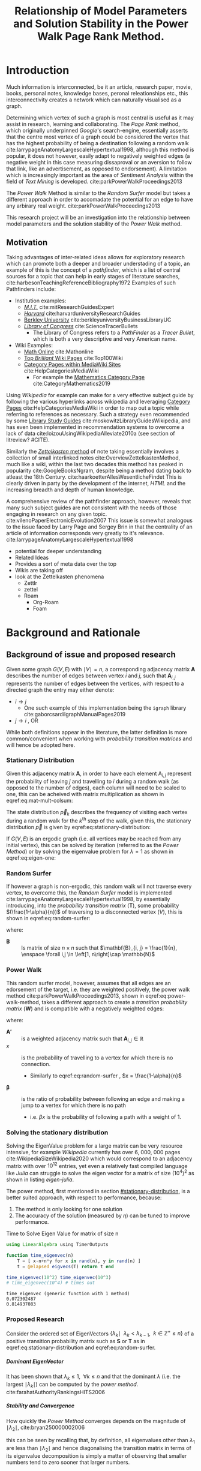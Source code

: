 #+TITLE: Relationship of Model Parameters and Solution Stability in the Power Walk Page Rank Method.
:PREAMBLE:
#+OPTIONS: broken-links:auto todo:nil H:9
#+OPTIONS: broken-links:auto
#+INFOJS_OPT: view:showall toc:3
#+PLOT: title:"Citas" ind:1 deps:(3) type:2d with:histograms set:"yrange [0:]"
#+OPTIONS: tex:t
#+TODO: TODO IN-PROGRESS WAITING DONE
#+CATEGORY: DProj
:END:
:HTML:
#+INFOJS_OPT: view:info toc:3
#+HTML_HEAD_EXTRA: <link rel="stylesheet" type="text/css" href="../resources/style.css">
#+CSL_STYLE: ../resources/nature.csl
:END:
:R:
#+PROPERTY: header-args:R :session TADMain :dir ./ :cache yes :eval :exports both
#+PROPERTY: header-args :eval never-export
:END:
:LATEX:
#+LATEX_HEADER: \IfFileExists{../resources/style.sty}{\usepackage{../resources/style}}{}
#+LATEX_HEADER: \IfFileExists{../resources/referencing.sty}{\usepackage{../resources/referencing}}{}
#+LATEX_HEADER: \addbibresource{../resources/references.bib}
# #+LATEX_HEADER: \twocolumn
:END:
* Introduction

Much information is interconnected, be it an article, research paper, movie,
books, personal notes, knowledge bases, peronal releationships etc., this
interconnectivity creates a network which can naturally visualised as a graph.

Determining which vertex of such a graph is most central is useful as it may
assist in research, learning and collaborating. The /Page Rank/ method, which
originally underpinned [[www.google.com][Google]]'s search-engine, essentially asserts that the
centre most vertex of a graph could be considered the vertex that has the
highest probability of being a destination following a random walk
cite:larrypageAnatomyLargescaleHypertextual1998, although this method is
popular, it does not however, easily adapt to negatively weighted edges (a
negative weight in this case measuring dissaproval or an aversion to follow that
link, like an advertisement, as opposed to endorsement). A limitation which is
increasingly important as the area of /Sentiment Analysis/ within the field of
/Text Mining/ is developed. cite:parkPowerWalkProceedings2013

The /Power Walk/ Method is similar to the /Random Surfer/ model but takes a
different approach in order to accomadate the potential for an edge to have any
arbirary real weight. cite:parkPowerWalkProceedings2013

This research project will be an investigation into the relationship between
model parameters and the solution stability of the /Power Walk/ method.

** Motivation

Taking advantages of inter-related ideas allows for exploratory research which
can promote both a deeper and broader understading of a topic, an example of
this is the concept of a /pathfinder/, which is a list of central sources for a
topic that can help in early stages of literature searches,
cite:harbesonTeachingReferenceBibliography1972
Examples of such Pathfinders include:

- Institution examples:
  + [[https://libraries.mit.edu/experts/][/M.I.T./]] cite:mitResearchGuidesExpert
  + [[https://guides.library.harvard.edu/][/Harvard/]] cite:harvarduniversityResearchGuides
  + [[https://www.lib.berkeley.edu/libraries/business-library][Berkley University]] cite:berkleyuniversityBusinessLibraryUC
  + [[https://www.loc.gov/rr/scitech/tracer-bullets/][/Library of Congress/]] cite:ScienceTracerBullets
    - The Library of Congress refers to a /PathFinder/ as a /Tracer Bullet/, which is both a very descriptive and very American name.
- Wiki Examples:
  + [[http://mathonline.wikidot.com/][Math Online]]  cite:Mathonline
  + [[https://brilliant.org/wiki/best/][Top /Brilliant/ Wiki Pages]] cite:Top100Wiki
  + [[https://www.mediawiki.org/wiki/Help:Categories][Category Pages within MediaWiki Sites]] cite:HelpCategoriesMediaWiki
    + For example the [[https://en.wikipedia.org/wiki/Category:Mathematics][Mathematics Category Page]] cite:CategoryMathematics2019

Using /Wikipedia/ for example can make for a very effective subject guide by
following the various hyperlinks across wikipedia and leveraging [[https://www.mediawiki.org/wiki/Help:Categories][Category Pages]]
cite:HelpCategoriesMediaWiki in order to map out a topic while referring to
references as necessary. Such a strategy even recommended by some [[https://mville.libguides.com/c.php?g=370066&p=2500344][Library Study
Guides]] cite:moskowitzLibraryGuidesWikipedia, and has even been
implemented in recommendation systems to overcome a lack of data
cite:loizouUsingWikipediaAlleviate2010a (see section of litreview? #CITE).

Similarly the [[https://en.wikipedia.org/wiki/Collective_Knowledge_(software)][/Zettelkasten/ method]] of note taking essentially involves a collection of
small interlinked notes cite:OverviewZettelkastenMethod, much like a wiki,
within the last two decades this method has peaked in popularity
cite:GoogleBooksNgram, despite being a method dating back to atleast the 18th
Century. cite:haarkoetterAllesWesentlicheFindet This is clearly driven in party
by the development of the internet, /HTML/ and the increasing breadth and depth
of human knowledge.

A comprehensive review of the pathfinder approach, however, reveals that many
such subject guides are not consistent with the needs of those engaging in
research on any given topic. cite:vilenoPaperElectronicEvolution2007 This
issue is somewhat analogous to the issue faced by Larry Page and Sergey Brin in
that the centrality of an article of information corresponds very greatly to
it's relevance. cite:larrypageAnatomyLargescaleHypertextual1998


- potential for deeper understanding
- Related Ideas
- Provides a sort of meta data over the top
- Wikis are taking off
- look at the Zettelkasten phenomena
  - Zettlr
  - zettel
  - Roam
    - Org-Roam
    - Foam


* TODO Background and Rationale
** Background of issue and proposed research
Given some graph $G(V,E)$ with $\mid V \mid = n$, a corresponding adjacency
matrix $\mathbf{A}$ describes the number of edges between vertex $i$ and $j$,
such that $\mathbf{A}_{i, j}$ represents the number of edges between the
vertices, with respect to a directed graph the entry may either denote:

- $i \rightarrow j$
  - One such example of this implementation being the ~igraph~ library cite:gaborcsardiIgraphManualPages2019
- $j \rightarrow i$ [[cite:nicholsonLinearAlgebraApplications2009][\textsection 2.3]], OR

While both definitions appear in the literature, the latter definition is more
common/convenient when working with /probability transition matrices/ and will
hence be adopted here.

*** Stationary Distribution
:PROPERTIES:
:CUSTOM_ID: stationary-distribution
:END:

Given this adjacency matrix $\mathbf{A}$, in order to have each element
$\mathrm{A}_{i, j}$ represent the probability of leaving $j$ and travelling to
$i$ during a random walk (as opposed to the number of edges), each column will
need to be scaled to one, this can be acheived with matrix multiplication as
shown in eqref:eq:mat-mult-colsum:

\begin{align}
\mathbf{T} = \mathbf{A} \enspace \mathrm{diag}\left( \mathtt{colsums}\left(
\mathbf{A} \right) \right) \label{eq:mat-mult-colsum} \end{align}

The state distribution $\vec{p}_{k}$ describes the frequency of visiting each
vertex during a random walk for the $k^{\textrm{th}}$ step of the walk, given
this, the stationary distribution $\vec{p}$ is given by
eqref:eq:stationary-distribution:


\begin{align}
\vec{p_{i}} &= \mathbf{T} p_{i-1} \nonumber \\ \lim_{n \to \infty} \left[
\vec{p_{i}} \right] &= \lim_{n \to \infty} \left[ \mathbf{T} \vec{p_{i-1}}
\right] \nonumber \\ \implies \vec{p} &= \mathbf{T} \vec{p}
\label{eq:stationary-distribution} \end{align}

If $G(V, E)$ is an ergodic graph (i.e. all vertices may be reached from any
initial vertex), this can be solved by iteration (referred to as the /Power
Method/) or by solving the eigenvalue problem for $\lambda=1$ as shown in
eqref:eq:eigen-one:

\begin{align}
\lambda \vec{p} &= \mathbf{T} \vec{p} \nonumber \\ \lambda = 1 \implies \vec{p}
&= \mathbf{T} \vec{p} \label{eq:eigen-one} \end{align}

*** Random Surfer
If however a graph is non-ergodic, this random walk will not traverse every
vertex, to overcome this, the /Random Surfer/ model is implemented
cite:larrypageAnatomyLargescaleHypertextual1998, by essentially introducing,
into the /probability transition matrix/ $(\mathbf{T})$, some probability
$(\frac{1-\alpha}{n})$ of traversing to a disconnected vertex $(V)$, this is
shown in eqref:eq:random-surfer:

\begin{align}
\mathbf{T}_{\textrm{RS}} = \mathbf{S} = \alpha \mathbf{T} + (1-\alpha) \mathbf{B}
\label{eq:random-surfer} \end{align}

where:

- $\mathbf{B}$ :: Is matrix of size $n \times n$ such that $\mathbf{B}_{i, j} = \frac{1}{n}, \enspace \forall i,j \in \left[1, n\right]\cap \mathbb{N}$

*** Power Walk
This random surfer model, however, assumes that all edges are an edorsement of
the target, i.e. they are weighted positively, the power walk method
cite:parkPowerWalkProceedings2013, shown in eqref:eq:power-walk-method, takes a
different approach to create a /transition probability matrix/ $(\mathbf{W})$ and is compatible
with a negatively weighted edges:

\begin{align}
\mathbf{W}_{i, j} &= \frac{\beta^{\mathbf{A'}{i, j}}}{\sum^{n}_{j = 1} \left[
\beta^{a_{i, j}} \right]} \label{eqref:eq:power-walk-method} \end{align}


where:

- $\mathbf{A'}$ :: is a weighted adjacency matrix such that $\mathbf{A}_{i, j} \in \mathbb{R}$
- $x$ :: is the probability of travelling to a vertex for which there is no connection.
  + Similarly to eqref:eq:random-surfer , $x = \frac{1-\alpha}{n}$
- $\mathbf{\beta}$ :: is the ratio of probability between following an edge and
  making a jump to a vertex for which there is no path
  + i.e. $\beta x$ is the probability of following a path with a weight of 1.

*** Solving the stationary distribution
Solving the EigenValue problem for a large matrix can be very resource
intensive, for example /Wikipedia/ currently has over 6, 000, 000 pages
cite:WikipediaSizeWikipedia2020 which would correspond to an adjacency matrix
with over $10^{12}$ entries, yet even a relatively fast compiled language like
/Julia/ can struggle to solve the eigen vector for a matrix of size
$(10^{4})^{2}$ as shown in listing [[eigen-julia]].

The power method, first mentioned in section [[#stationary-distribution]], is a
better suited approach, with respect to performance, because:

1. The method is only looking for one solution
2. The accuracy of the solution (measured by $\eta$) can be tuned to improve performance.
  


#+NAME: eigen-julia
#+CAPTION: Time to Solve Eigen Value for matrix of size n
#+begin_src julia :results output
using LinearAlgebra using TimerOutputs

function time_eigenvec(n)
    T = [ x-n+n*y for x in rand(n), y in rand(n) ]
    t = @elapsed eigvecs(T) return t end

time_eigenvec(10^2) time_eigenvec(10^3)
# time_eigenvec(10^4) # times out
#+end_src

#+RESULTS: eigen-julia
: time_eigenvec (generic function with 1 method)
: 0.072302487
: 0.814937083

*** Proposed Research
Consider the ordered set of EigenVectors $\{ \lambda_{k} \mid \enspace  \lambda_{k} < \lambda_{k-1}, \enspace k\in \mathbb{Z}^{+} \leq n \}$ of a positive transition probability matrix such as $\mathbf{S}$ or $\mathbf{T}$ as in eqref:eq:stationary-distribution  and eqref:eq:random-surfer.


***** Dominant EigenVector
It has been shown that $\lambda_{k} \leq 1, \enspace \forall k \leq n$ and that
the dominant $\lambda$ (i.e. the largest $\mid \lambda_{k} \mid$) can be
computed by the /power method/. cite:farahatAuthorityRankingsHITS2006


***** Stability and Convergence

How quickly the /Power Method/ converges depends on the magnitude of $\mid \lambda_{2} \mid$, cite:bryan250000002006

this can be seen by recalling that, by definition, all eigenvalues other than
$\lambda_{1}$ are less than $\mid \lambda_{2} \mid$ and hence diagonalising the
transition matrix in terms of its eigenvalue decomposition is simply a matter of
observing that smaller numbers tend to zero sooner that larger numbers.

With respect to the random surfer model eqref:eq:random-surfer, It has been shown
that $\mid \lambda_{2} \mid \leq \alpha$ and if the corresponding graph contains
two or more irreducible closed subgraphs that the $\mid \lambda_{2} \mid = \alpha$, this is demonstrated in listing [[random-surf-r]]
and figure [[two-sub-graph]].

It has also been shown that an $\alpha$ value near 1 will imply an unstable stationary distribution cite:ngStableAlgorithmsLink2001, this is because a small change to the corresponding graph could lead to $\lambda_{1} \leftrightarrow \lambda_{2}$ and hence different eigenvectors will correspond to the solution as shown in eqref:eq:eigen-one

However as $\alpha$ is reduced the probability of a random walk visiting any other vertex will become more and more uniform because $\frac{1-\alpha}{n} \rightarrow \frac{1}{n}$ as $\alpha \rightarrow 0$

It seems that The value set originally by Larry Page was $\alpha = 0.85$ [[cite:larrypageAnatomyLargescaleHypertextual1998][p. 109]] and this appears to have persisted in the literature. cite:kamvarAdaptiveMethodsComputation2004b


#+NAME: random-surf-r
#+CAPTION: Implementing the random surfer model for the graph shown in figure [[my-graph]]
#+begin_src R :session graph-two :results output
library(igraph)
library(tidyverse)

g1 <- igraph::graph.formula(1++2, 1+-8, 1+-5, 2+-5, 2+-7, 2+-8, 2+-6, 2+-9, 3++4, 3+-5, 3+-6, 3+-9, 3+-10, 4+-9, 4+-10, 4+-5, 5+-8, 6+-8, 7+-8)

A <- igraph::get.adjacency(g1, names = TRUE, sparse = FALSE) %>%
  as.matrix()

## Adjust the Order
A <- A[order(as.integer(row.names(A))), order(as.integer(colnames(A)))]

adj_to_probTrans <- function(adjMat) {
  t(adjMat) %*% diag(1/colSums(t(adjMat)))
}

B <- matrix(rep(1/nrow(T), length.out = nrow(T)**2), nrow = nrow(T))
ɑ <- 0.123456789

S <- ɑ*T+(1-ɑ)*B


eigen(S, symmetric = FALSE)$values
#+end_src

#+RESULTS[26baba112ee47d365a638631dccc8a9ad363c7f0]: random-surf-r
:  [1]  1.000000e+00 -1.234568e-01  1.234568e-01 -1.234568e-01  2.231012e-10
:  [6] -2.231012e-10 -8.488298e-18  3.570154e-18 -1.450336e-20  9.629650e-35

#+NAME: two-sub-graph-code
#+CAPTION: Figure of a graph with two subgraphs, identical to graph published by Park and Simoff cite:parkPowerWalkProceedings2013
#+begin_src R :session graph-two :results output graphics file :file two-sub-graph-fig2.png :exports results
plot(g1)
#+end_src


#+NAME: two-sub-graph
#+CAPTION: Graph with two closed irreducible subgraphs
#+RESULTS[377d90f1148806c31aca042e87490655e75517cf]: two-sub-graph-code
[[file:two-sub-graph-fig2.png]]


***** Research Question

It has been shown that under specific circumstances the value of $\mid \lambda_{2}\mid$ can be predicted from the method parameters and properties of the graph. [[cite:parkPowerWalkProceedings2013][\textsection 3.4]]

This research will involve investigating the relationship between the second eigenvalue of the /Power Walk/ transition matrix and the features of a graph corresponding to some type of network (e.g. a social network, webpages, wiki, etc.)

In particular, open questions are whether or not the value of the second eigenvalue can:

- be predicted from the parameters of the model and/or features of the graph
  + e.g. some function of $\alpha$
- indicate the stability of the stationary distribution of a
- indicate how quickly the /Power Method/ will converge to a solution

* TODO Literature Review
** Introduction
** Body
Structure the literature in a logical way
*** Different Sources


** To Sort out
- Using Wikipedia to alleviate data sparsity issues in recommender systems
  - cite:loizouUsingWikipediaAlleviate2010a
  - The relationships in Wikipedia are very useful, we can use them sort of like
    a model, by mapping topics to articles and leveraging the interlinked pages
    we might be able to extrapolate that back out to useful recommendations.
- /Network analysis of usergenerated content quality in Wikipedia/
  + cite:ingawaleNetworkAnalysisUser2013a
    - Can We relate Social Media to Wikipedia with respect to quality
- Consensus Based Ranking Wikipedia cite:nemaConsensusbasedRankingWikipedia2017a
  + Bias the $\alpha$ assumption to favour websites that are more often visited in practice:
    - Thoughts: Could be dicy because nobody is going to the second page of Google.
* TODO Research Question
You should formulate these clearly, giving an explanation as to what problems
and issues are to be explored and why they are worth exploring* TODO Research
Methodology

* Research Methodology

** Theoretical Resources to be drawn on
** Research Approach
** Advantages and disadvantages
* Plan of work
- Regular consultations

* Notes

** Question

